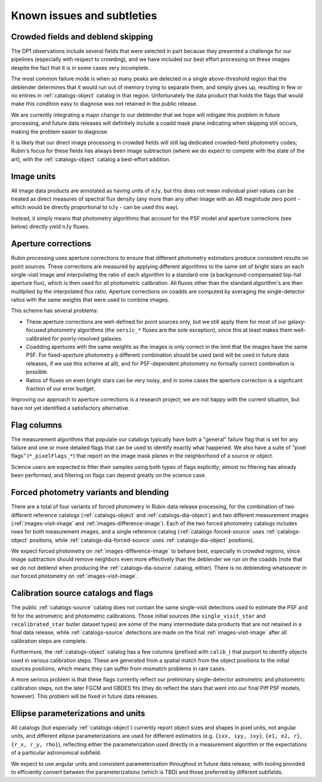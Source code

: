 .. _products_known_issues_and_subtleties:

###########################
Known issues and subtleties
###########################

Crowded fields and deblend skipping
===================================

The DP1 observations include several fields that were selected in part because they presented a challenge for our pipelines (especially with respect to crowding), and we have included our best effort processing on these images despite the fact that it is in some cases very incomplete.

The most common failure mode is when so many peaks are detected in a single above-threshold region that the deblender determines that it would run out of memory trying to separate them, and simply gives up, resulting in few or no entries in :ref:`catalogs-object` catalog in that region.
Unfortunately the data product that holds the flags that would make this condition easy to diagnose was not retained in the public release.

We are currently integrating a major change to our deblender that we hope will mitigate this problem in future processing, and future data releases will definitely include a coadd mask plane indicating when skipping still occurs, making the problem easier to diagnose.

It is likely that our direct image processing in crowded fields will still lag dedicated crowded-field photometry codes; Rubin's focus for these fields has always been image subtraction (where we do expect to compete with the state of the art), with the :ref:`catalogs-object` catalog a best-effort addition.

Image units
===========

All image data products are annotated as having units of ``nJy``, but this does not mean individual pixel values can be treated as direct measures of spectral flux density (any more than any other image with an AB magnitude zero point - which would be directly proportional to ``nJy`` - can be used this way).

Instead, it simply means that photometry algorithms that account for the PSF model and aperture corrections (see below) directly yield ``nJy`` fluxes.

Aperture corrections
====================

Rubin processing uses aperture corrections to ensure that different photometry estimators produce consistent results on point sources.
These corrections are measured by applying different algorithms to the same set of bright stars on each single-visit image and interpolating the ratio of each algorithm to a standard one (a background-compensated top-hat aperture flux), which is then used for all photometric calibration.
All fluxes other than the standard algorithm's are then multiplied by the interpolated flux ratio.
Aperture corrections on coadds are computed by averaging the single-detector ratios with the same weights that were used to combine images.

This scheme has several problems:

- These aperture corrections are well-defined for point sources only, but we still apply them for most of our galaxy-focused photometry algorithms (the ``sersic_*`` fluxes are the sole exception), since this at least makes them well-calibrated for poorly-resolved galaxies.

- Coadding apertures with the same weights as the images is only correct in the limit that the images have the same PSF.
  For fixed-aperture photometry a different combination should be used (and will be used in future data releases, if we use this scheme at all), and for PSF-dependent photometry no formally correct combination is possible.

- Ratios of fluxes on even bright stars can be very noisy, and in some cases the aperture correction is a signficant fraction of our error budget.

Improving our approach to aperture corrections is a research project; we are not happy with the current situation, but have not yet identified a satisfactory alternative.

Flag columns
============

The measurement algorithms that populate our catalogs typically have both a "general" failure flag that is set for any failure and one or more detailed flags that can be used to identify exactly what happened.
We also have a suite of "pixel flags" (``*_pixelFlags_*``) that report on the image mask planes in the neighborhood of a source or object.

Science users are expected to filter their samples using both types of flags explicitly; almost no filtering has already been performed, and filtering on flags can depend greatly on the science case.

Forced photometry variants and blending
=======================================

There are a total of four variants of forced photometry in Rubin data release processing, for the combination of two different reference catalogs (:ref:`catalogs-object` and :ref:`catalogs-dia-object`) and two different measurement images (:ref:`images-visit-image` and :ref:`images-difference-image`).
Each of the two forced photometry catalogs includes rows for both measurement images, and a single reference catalog (:ref:`catalogs-forced-source` uses :ref:`catalogs-object` positions, while :ref:`catalogs-dia-forced-source` uses :ref:`catalogs-dia-object` positions).

We expect forced photometry on :ref:`images-difference-image` to behave best, especially in crowded regions, since image subtraction should remove neighbors even more effectively than the deblender we run on the coadds (note that we do not deblend when producing the :ref:`catalogs-dia-source` catalog, either).
There is no deblending whatsoever in our forced photometry on :ref:`images-visit-image`.

Calibration source catalogs and flags
=====================================

The public :ref:`catalogs-source` catalog does not contain the same single-visit detections used to estimate the PSF and fit for the astrometric and photometric calibrations.
Those initial sources (the ``single_visit_star`` and ``recalibrated_star`` butler dataset types) are some of the many intermediate data products that are not retained in a final data release, while :ref:`catalogs-source` detections are made on the final :ref:`images-visit-image` after all calibration steps are complete.

Furthermore, the :ref:`catalogs-object` catalog has a few columns (prefixed with ``calib_``) that purport to identify objects used in various calibration steps.
These are generated from a spatial match from the object positions to the initial sources positions, which means they can suffer from mismatch problems in rare cases.

A more serious problem is that these flags currently reflect our preliminary single-detector astrometric and photometric calibration steps, not the later FGCM and GBDES fits (they do reflect the stars that went into our final Piff PSF models, however).
This problem will be fixed in future data releases.

Ellipse parameterizations and units
===================================

All catalogs (but especially :ref:`catalogs-object`) currently report object sizes and shapes in pixel units, not angular units, and different ellipse parameterizations are used for different estimators (e.g. ``{ixx, iyy, ixy}``, ``{e1, e2, r}``, ``{r_x, r_y, rho}``), reflecting either the parameterization used directly in a measurement algorithm or the expectations of a particular astronomical subfield.

We expect to use angular units and consistent parameterization throughout in future data release, with tooling provided to efficiently convert between the parameterizations (which is TBD) and those preferred by different subfields.

